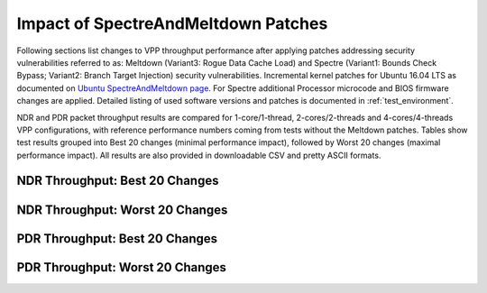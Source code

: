 Impact of SpectreAndMeltdown Patches
====================================

Following sections list changes to VPP throughput performance after
applying patches addressing security vulnerabilities referred to as:
Meltdown (Variant3: Rogue Data Cache Load) and Spectre (Variant1: Bounds
Check Bypass; Variant2: Branch Target Injection) security
vulnerabilities. Incremental kernel patches for Ubuntu 16.04 LTS as
documented on
`Ubuntu SpectreAndMeltdown page <https://wiki.ubuntu.com/SecurityTeam/KnowledgeBase/SpectreAndMeltdown>`_.
For Spectre additional Processor microcode and BIOS firmware changes are
applied. Detailed listing of used software versions and patches is
documented in :ref:`test_environment`.

NDR and PDR packet throughput results are compared for 1-core/1-thread,
2-cores/2-threads and 4-cores/4-threads VPP configurations, with
reference performance numbers coming from tests without the Meltdown
patches. Tables show test results grouped into Best 20 changes (minimal
performance impact), followed by Worst 20 changes (maximal performance
impact). All results are also provided in downloadable CSV and pretty
ASCII formats.

NDR Throughput: Best 20 Changes
~~~~~~~~~~~~~~~~~~~~~~~~~~~~~~~

.. only:: html

   .. csv-table::
      :align: center
      :file: ../../../../_build/_static/vpp/meltdown-spectre-impact-ndr-1t1c-top.csv

.. only:: latex

   .. raw:: latex

      \makeatletter
      \csvset{
        perfimprovements column width/.style={after head=\csv@pretable\begin{longtable}{m{4cm} m{#1} m{#1} m{#1} m{#1} m{#1}}\csv@tablehead},
      }
      \makeatother

      {\tiny
      \csvautobooklongtable[separator=comma,
        respect all,
        no check column count,
        perfimprovements column width=1cm,
        late after line={\\\hline},
        late after last line={\end{longtable}}
        ]{../_build/_static/vpp/meltdown-spectre-impact-ndr-1t1c-top.csv}
      }

NDR Throughput: Worst 20 Changes
~~~~~~~~~~~~~~~~~~~~~~~~~~~~~~~~

.. only:: html

   .. csv-table::
      :align: center
      :file: ../../../../_build/_static/vpp/meltdown-spectre-impact-ndr-1t1c-bottom.csv

.. only:: latex

   .. raw:: latex

      \makeatletter
      \csvset{
        perfimprovements column width/.style={after head=\csv@pretable\begin{longtable}{m{4cm} m{#1} m{#1} m{#1} m{#1} m{#1}}\csv@tablehead},
      }
      \makeatother

      {\tiny
      \csvautobooklongtable[separator=comma,
        respect all,
        no check column count,
        perfimprovements column width=1cm,
        late after line={\\\hline},
        late after last line={\end{longtable}}
        ]{../_build/_static/vpp/meltdown-spectre-impact-ndr-1t1c-bottom.csv}
      }

.. only:: html

      NDR Throughput: All Changes
      ~~~~~~~~~~~~~~~~~~~~~~~~~~~

      Complete results for all NDR tests are available in a CSV and pretty
      ASCII formats:

        - `csv format for 1t1c <../../_static/vpp/meltdown-spectre-impact-ndr-1t1c-full.csv>`_,
        - `csv format for 2t2c <../../_static/vpp/meltdown-spectre-impact-ndr-2t2c-full.csv>`_,
        - `csv format for 4t4c <../../_static/vpp/meltdown-spectre-impact-ndr-4t4c-full.csv>`_,
        - `pretty ASCII format for 1t1c <../../_static/vpp/meltdown-spectre-impact-ndr-1t1c-full.txt>`_,
        - `pretty ASCII format for 2t2c <../../_static/vpp/meltdown-spectre-impact-ndr-2t2c-full.txt>`_,
        - `pretty ASCII format for 4t4c <../../_static/vpp/meltdown-spectre-impact-ndr-4t4c-full.txt>`_.

PDR Throughput: Best 20 Changes
~~~~~~~~~~~~~~~~~~~~~~~~~~~~~~~

.. only:: html

   .. csv-table::
      :align: center
      :file: ../../../../_build/_static/vpp/meltdown-spectre-impact-pdr-1t1c-top.csv

.. only:: latex

   .. raw:: latex

      \makeatletter
      \csvset{
        perfimprovements column width/.style={after head=\csv@pretable\begin{longtable}{m{4cm} m{#1} m{#1} m{#1} m{#1} m{#1}}\csv@tablehead},
      }
      \makeatother

      {\tiny
      \csvautobooklongtable[separator=comma,
        respect all,
        no check column count,
        perfimprovements column width=1cm,
        late after line={\\\hline},
        late after last line={\end{longtable}}
        ]{../_build/_static/vpp/meltdown-spectre-impact-pdr-1t1c-top.csv}
      }

PDR Throughput: Worst 20 Changes
~~~~~~~~~~~~~~~~~~~~~~~~~~~~~~~~

.. only:: html

   .. csv-table::
      :align: center
      :file: ../../../../_build/_static/vpp/meltdown-spectre-impact-pdr-1t1c-bottom.csv

.. only:: latex

   .. raw:: latex

      \makeatletter
      \csvset{
        perfimprovements column width/.style={after head=\csv@pretable\begin{longtable}{m{4cm} m{#1} m{#1} m{#1} m{#1} m{#1}}\csv@tablehead},
      }
      \makeatother

      {\tiny
      \csvautobooklongtable[separator=comma,
        respect all,
        no check column count,
        perfimprovements column width=1cm,
        late after line={\\\hline},
        late after last line={\end{longtable}}
        ]{../_build/_static/vpp/meltdown-spectre-impact-pdr-1t1c-bottom.csv}
      }

.. only:: html

      PDR Throughput: All Changes
      ~~~~~~~~~~~~~~~~~~~~~~~~~~~

      Complete results for all PDR tests are available in a CSV and pretty
      ASCII formats:

        - `csv format for 1t1c <../../_static/vpp/meltdown-spectre-impact-pdr-1t1c-full.csv>`_,
        - `csv format for 2t2c <../../_static/vpp/meltdown-spectre-impact-pdr-2t2c-full.csv>`_,
        - `csv format for 4t4c <../../_static/vpp/meltdown-spectre-impact-pdr-4t4c-full.csv>`_,
        - `pretty ASCII format for 1t1c <../../_static/vpp/meltdown-spectre-impact-pdr-1t1c-full.txt>`_,
        - `pretty ASCII format for 2t2c <../../_static/vpp/meltdown-spectre-impact-pdr-2t2c-full.txt>`_,
        - `pretty ASCII format for 4t4c <../../_static/vpp/meltdown-spectre-impact-pdr-4t4c-full.txt>`_.
